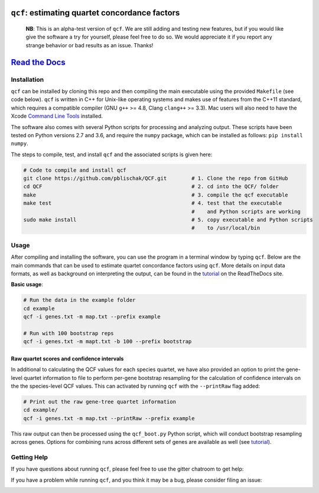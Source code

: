 |Build Status| |Documentation| |QCF Version|

``qcf``: estimating quartet concordance factors
===============================================

  **NB**: This is an alpha-test version of ``qcf``. We are still adding and
  testing new features, but if you would like give the software a try
  for yourself, please feel free to do so. We would appreciate it if you
  report any strange behavior or bad results as an issue. Thanks!

`Read the Docs <http://qcf.readthedocs.io/>`__
==============================================

Installation
~~~~~~~~~~~~

``qcf`` can be installed by cloning this repo and then compiling the main executable
using the provided ``Makefile`` (see code below). ``qcf`` is written in C++ for Unix-like
operating systems and makes use of features from the C++11 standard, which
requires a compatible compiler (GNU ``g++`` >= 4.8, Clang ``clang++`` >= 3.3).
Mac users will also need to have the Xcode
`Command Line Tools <http://osxdaily.com/2014/02/12/install-command-line-tools-mac-os-x/>`__ installed.

The software also comes with several Python scripts for processing and analyzing output.
These scripts have been tested on Python versions 2.7 and 3.6, and require the ``numpy``
package, which can be installed as follows: ``pip install numpy``.

The steps to compile, test, and install ``qcf`` and the associated scripts
is given here:

.. code:: bash

  # Code to compile and install qcf
  git clone https://github.com/pblischak/QCF.git        # 1. Clone the repo from GitHub
  cd QCF                                                # 2. cd into the QCF/ folder
  make                                                  # 3. compile the qcf executable
  make test                                             # 4. test that the executable
                                                        #    and Python scripts are working
  sudo make install                                     # 5. copy executable and Python scripts
                                                        #    to /usr/local/bin

Usage
~~~~~

After compiling and installing the software, you can use the program in a terminal
window by typing ``qcf``. Below are the main commands that can be used to estimate
quartet concordance factors using ``qcf``. More details on input data formats, as well
as background on interpreting the output, can be found in the
`tutorial <http://qcf.readthedocs.io/en/latest/tutorial.html>`__ on the ReadTheDocs site.

**Basic usage**:

.. code:: bash

  # Run the data in the example folder
  cd example
  qcf -i genes.txt -m map.txt --prefix example

  # Run with 100 bootstrap reps
  qcf -i genes.txt -m mapt.txt -b 100 --prefix bootstrap

Raw quartet scores and confidence intervals
^^^^^^^^^^^^^^^^^^^^^^^^^^^^^^^^^^^^^^^^^^^

In additional to calculating the QCF values for each species quartet, we have also
provided an option to print the gene-level quartet information to file to perform
per-gene bootstrap resampling for the calculation of confidence intervals on the
the species-level QCF values. This can activated by running ``qcf`` with the
``--printRaw`` flag added:

.. code::

  # Print out the raw gene-tree quartet information
  cd example/
  qcf -i genes.txt -m map.txt --printRaw --prefix example

This raw output can then be processed using the ``qcf_boot.py`` Python script,
which will conduct bootstrap resampling across genes. Options for combining
runs across different sets of genes are available as well
(see `tutorial <http://qcf.readthedocs.io/en/latest/tutorial.html>`__).

Getting Help
~~~~~~~~~~~~

If you have questions about running ``qcf``, please feel free to use the gitter chatroom to get help:

|Gitter|

If you have a problem while running ``qcf``, and you think it may be a bug, please consider filing an issue:

|QCF Issues|

.. |Build Status| image:: https://travis-ci.org/pblischak/QCF.svg?branch=master
   :target: https://travis-ci.org/pblischak/QCF

.. |Documentation| image:: http://readthedocs.org/projects/qcf/badge/?version=latest
   :target: http://qcf.readthedocs.io

.. |Gitter| image:: https://badges.gitter.im/Join%20Chat.svg
   :target: https://gitter.im/quartet-cf/Lobby

.. |QCF Issues| image:: https://img.shields.io/badge/qcf-issues-blue.svg
   :target: https://github.com/pblischak/QCF/issues

.. |QCF Version| image:: https://img.shields.io/badge/qcf-v0.2.0a-orange.svg
   :target: https://github.com/pblischak/QCF/releases/tag/0.2.0a
